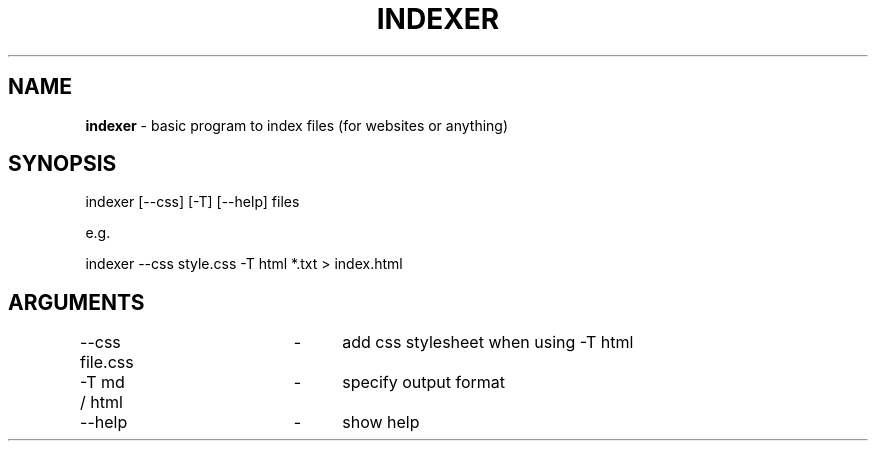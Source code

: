 .\" generated with Ronn-NG/v0.9.1
.\" http://github.com/apjanke/ronn-ng/tree/0.9.1
.TH "INDEXER" "" "June 2021" ""
.SH "NAME"
\fBindexer\fR \- basic program to index files (for websites or anything)
.SH "SYNOPSIS"
indexer [\-\-css] [\-T] [\-\-help] files
.P
e\.g\.
.P
indexer \-\-css style\.css \-T html *\.txt > index\.html
.SH "ARGUMENTS"
\-\-css file\.css	\-	add css stylesheet when using \-T html
.P
\-T md / html	\-	specify output format
.P
\-\-help		\-	show help

